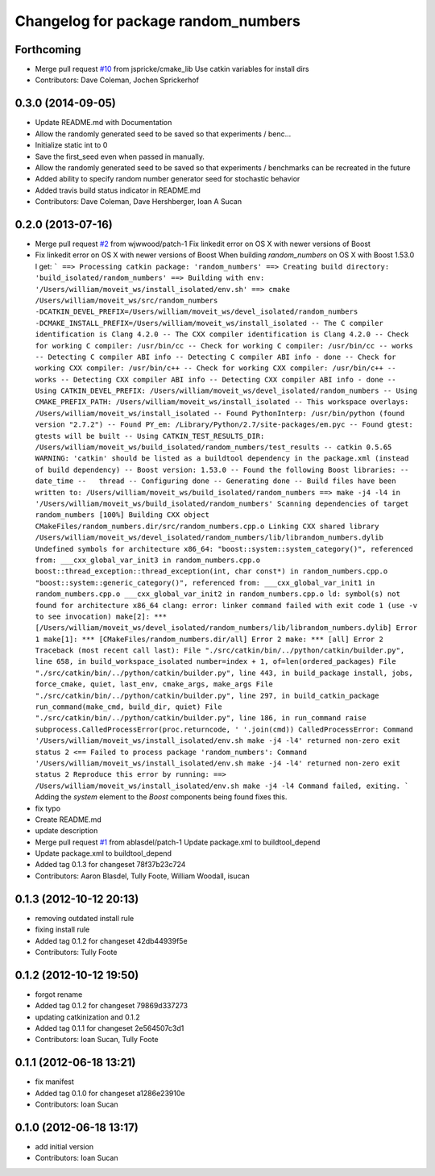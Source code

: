 ^^^^^^^^^^^^^^^^^^^^^^^^^^^^^^^^^^^^
Changelog for package random_numbers
^^^^^^^^^^^^^^^^^^^^^^^^^^^^^^^^^^^^

Forthcoming
-----------
* Merge pull request `#10 <https://github.com/ros-planning/random_numbers/issues/10>`_ from jspricke/cmake_lib
  Use catkin variables for install dirs
* Contributors: Dave Coleman, Jochen Sprickerhof

0.3.0 (2014-09-05)
------------------
* Update README.md with Documentation
* Allow the randomly generated seed to be saved so that experiments / benc...
* Initialize static int to 0
* Save the first_seed even when passed in manually.
* Allow the randomly generated seed to be saved so that experiments / benchmarks can be recreated in the future
* Added ability to specify random number generator seed for stochastic behavior
* Added travis build status indicator in README.md
* Contributors: Dave Coleman, Dave Hershberger, Ioan A Sucan

0.2.0 (2013-07-16)
------------------
* Merge pull request `#2 <https://github.com/ros-planning/random_numbers/issues/2>`_ from wjwwood/patch-1
  Fix linkedit error on OS X with newer versions of Boost
* Fix linkedit error on OS X with newer versions of Boost
  When building `random_numbers` on OS X with Boost 1.53.0 I get:
  ```
  ==> Processing catkin package: 'random_numbers'
  ==> Creating build directory: 'build_isolated/random_numbers'
  ==> Building with env: '/Users/william/moveit_ws/install_isolated/env.sh'
  ==> cmake /Users/william/moveit_ws/src/random_numbers -DCATKIN_DEVEL_PREFIX=/Users/william/moveit_ws/devel_isolated/random_numbers -DCMAKE_INSTALL_PREFIX=/Users/william/moveit_ws/install_isolated
  -- The C compiler identification is Clang 4.2.0
  -- The CXX compiler identification is Clang 4.2.0
  -- Check for working C compiler: /usr/bin/cc
  -- Check for working C compiler: /usr/bin/cc -- works
  -- Detecting C compiler ABI info
  -- Detecting C compiler ABI info - done
  -- Check for working CXX compiler: /usr/bin/c++
  -- Check for working CXX compiler: /usr/bin/c++ -- works
  -- Detecting CXX compiler ABI info
  -- Detecting CXX compiler ABI info - done
  -- Using CATKIN_DEVEL_PREFIX: /Users/william/moveit_ws/devel_isolated/random_numbers
  -- Using CMAKE_PREFIX_PATH: /Users/william/moveit_ws/install_isolated
  -- This workspace overlays: /Users/william/moveit_ws/install_isolated
  -- Found PythonInterp: /usr/bin/python (found version "2.7.2")
  -- Found PY_em: /Library/Python/2.7/site-packages/em.pyc
  -- Found gtest: gtests will be built
  -- Using CATKIN_TEST_RESULTS_DIR: /Users/william/moveit_ws/build_isolated/random_numbers/test_results
  -- catkin 0.5.65
  WARNING: 'catkin' should be listed as a buildtool dependency in the package.xml (instead of build dependency)
  -- Boost version: 1.53.0
  -- Found the following Boost libraries:
  --   date_time
  --   thread
  -- Configuring done
  -- Generating done
  -- Build files have been written to: /Users/william/moveit_ws/build_isolated/random_numbers
  ==> make -j4 -l4 in '/Users/william/moveit_ws/build_isolated/random_numbers'
  Scanning dependencies of target random_numbers
  [100%] Building CXX object CMakeFiles/random_numbers.dir/src/random_numbers.cpp.o
  Linking CXX shared library /Users/william/moveit_ws/devel_isolated/random_numbers/lib/librandom_numbers.dylib
  Undefined symbols for architecture x86_64:
  "boost::system::system_category()", referenced from:
  ___cxx_global_var_init3 in random_numbers.cpp.o
  boost::thread_exception::thread_exception(int, char const*) in random_numbers.cpp.o
  "boost::system::generic_category()", referenced from:
  ___cxx_global_var_init1 in random_numbers.cpp.o
  ___cxx_global_var_init2 in random_numbers.cpp.o
  ld: symbol(s) not found for architecture x86_64
  clang: error: linker command failed with exit code 1 (use -v to see invocation)
  make[2]: *** [/Users/william/moveit_ws/devel_isolated/random_numbers/lib/librandom_numbers.dylib] Error 1
  make[1]: *** [CMakeFiles/random_numbers.dir/all] Error 2
  make: *** [all] Error 2
  Traceback (most recent call last):
  File "./src/catkin/bin/../python/catkin/builder.py", line 658, in build_workspace_isolated
  number=index + 1, of=len(ordered_packages)
  File "./src/catkin/bin/../python/catkin/builder.py", line 443, in build_package
  install, jobs, force_cmake, quiet, last_env, cmake_args, make_args
  File "./src/catkin/bin/../python/catkin/builder.py", line 297, in build_catkin_package
  run_command(make_cmd, build_dir, quiet)
  File "./src/catkin/bin/../python/catkin/builder.py", line 186, in run_command
  raise subprocess.CalledProcessError(proc.returncode, ' '.join(cmd))
  CalledProcessError: Command '/Users/william/moveit_ws/install_isolated/env.sh make -j4 -l4' returned non-zero exit status 2
  <== Failed to process package 'random_numbers':
  Command '/Users/william/moveit_ws/install_isolated/env.sh make -j4 -l4' returned non-zero exit status 2
  Reproduce this error by running:
  ==> /Users/william/moveit_ws/install_isolated/env.sh make -j4 -l4
  Command failed, exiting.
  ```
  Adding the `system` element to the `Boost` components being found fixes this.
* fix typo
* Create README.md
* update description
* Merge pull request `#1 <https://github.com/ros-planning/random_numbers/issues/1>`_ from ablasdel/patch-1
  Update package.xml to buildtool_depend
* Update package.xml to buildtool_depend
* Added tag 0.1.3 for changeset 78f37b23c724
* Contributors: Aaron Blasdel, Tully Foote, William Woodall, isucan

0.1.3 (2012-10-12 20:13)
------------------------
* removing outdated install rule
* fixing install rule
* Added tag 0.1.2 for changeset 42db44939f5e
* Contributors: Tully Foote

0.1.2 (2012-10-12 19:50)
------------------------
* forgot rename
* Added tag 0.1.2 for changeset 79869d337273
* updating catkinization and 0.1.2
* Added tag 0.1.1 for changeset 2e564507c3d1
* Contributors: Ioan Sucan, Tully Foote

0.1.1 (2012-06-18 13:21)
------------------------
* fix manifest
* Added tag 0.1.0 for changeset a1286e23910e
* Contributors: Ioan Sucan

0.1.0 (2012-06-18 13:17)
------------------------
* add initial version
* Contributors: Ioan Sucan
